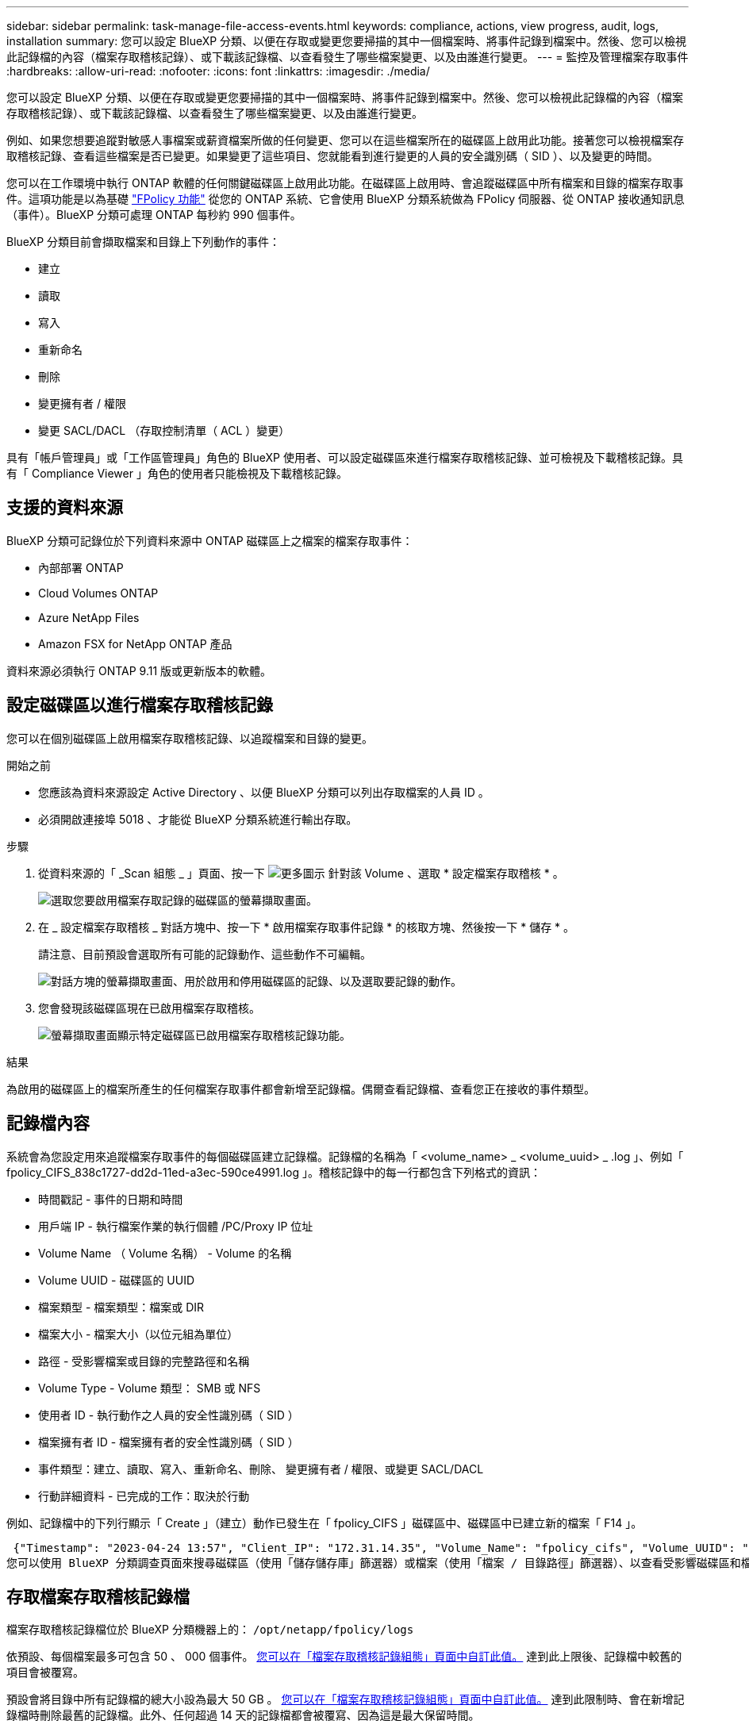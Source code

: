 ---
sidebar: sidebar 
permalink: task-manage-file-access-events.html 
keywords: compliance, actions, view progress, audit, logs, installation 
summary: 您可以設定 BlueXP 分類、以便在存取或變更您要掃描的其中一個檔案時、將事件記錄到檔案中。然後、您可以檢視此記錄檔的內容（檔案存取稽核記錄）、或下載該記錄檔、以查看發生了哪些檔案變更、以及由誰進行變更。 
---
= 監控及管理檔案存取事件
:hardbreaks:
:allow-uri-read: 
:nofooter: 
:icons: font
:linkattrs: 
:imagesdir: ./media/


[role="lead"]
您可以設定 BlueXP 分類、以便在存取或變更您要掃描的其中一個檔案時、將事件記錄到檔案中。然後、您可以檢視此記錄檔的內容（檔案存取稽核記錄）、或下載該記錄檔、以查看發生了哪些檔案變更、以及由誰進行變更。

例如、如果您想要追蹤對敏感人事檔案或薪資檔案所做的任何變更、您可以在這些檔案所在的磁碟區上啟用此功能。接著您可以檢視檔案存取稽核記錄、查看這些檔案是否已變更。如果變更了這些項目、您就能看到進行變更的人員的安全識別碼（ SID ）、以及變更的時間。

您可以在工作環境中執行 ONTAP 軟體的任何關鍵磁碟區上啟用此功能。在磁碟區上啟用時、會追蹤磁碟區中所有檔案和目錄的檔案存取事件。這項功能是以為基礎 https://docs.netapp.com/us-en/ontap/nas-audit/two-parts-fpolicy-solution-concept.html["FPolicy 功能"^] 從您的 ONTAP 系統、它會使用 BlueXP 分類系統做為 FPolicy 伺服器、從 ONTAP 接收通知訊息（事件）。BlueXP 分類可處理 ONTAP 每秒約 990 個事件。

BlueXP 分類目前會擷取檔案和目錄上下列動作的事件：

* 建立
* 讀取
* 寫入
* 重新命名
* 刪除
* 變更擁有者 / 權限
* 變更 SACL/DACL （存取控制清單（ ACL ）變更）


具有「帳戶管理員」或「工作區管理員」角色的 BlueXP 使用者、可以設定磁碟區來進行檔案存取稽核記錄、並可檢視及下載稽核記錄。具有「 Compliance Viewer 」角色的使用者只能檢視及下載稽核記錄。



== 支援的資料來源

BlueXP 分類可記錄位於下列資料來源中 ONTAP 磁碟區上之檔案的檔案存取事件：

* 內部部署 ONTAP
* Cloud Volumes ONTAP
* Azure NetApp Files
* Amazon FSX for NetApp ONTAP 產品


資料來源必須執行 ONTAP 9.11 版或更新版本的軟體。



== 設定磁碟區以進行檔案存取稽核記錄

您可以在個別磁碟區上啟用檔案存取稽核記錄、以追蹤檔案和目錄的變更。

.開始之前
* 您應該為資料來源設定 Active Directory 、以便 BlueXP 分類可以列出存取檔案的人員 ID 。
* 必須開啟連接埠 5018 、才能從 BlueXP 分類系統進行輸出存取。


.步驟
. 從資料來源的「 _Scan 組態 _ 」頁面、按一下 image:screenshot_horizontal_more_button.gif["更多圖示"] 針對該 Volume 、選取 * 設定檔案存取稽核 * 。
+
image:screenshot_compliance_file_access_audit_button.png["選取您要啟用檔案存取記錄的磁碟區的螢幕擷取畫面。"]

. 在 _ 設定檔案存取稽核 _ 對話方塊中、按一下 * 啟用檔案存取事件記錄 * 的核取方塊、然後按一下 * 儲存 * 。
+
請注意、目前預設會選取所有可能的記錄動作、這些動作不可編輯。

+
image:screenshot_compliance_file_access_audit_dialog.png["對話方塊的螢幕擷取畫面、用於啟用和停用磁碟區的記錄、以及選取要記錄的動作。"]

. 您會發現該磁碟區現在已啟用檔案存取稽核。
+
image:screenshot_compliance_file_access_audit_done.png["螢幕擷取畫面顯示特定磁碟區已啟用檔案存取稽核記錄功能。"]



.結果
為啟用的磁碟區上的檔案所產生的任何檔案存取事件都會新增至記錄檔。偶爾查看記錄檔、查看您正在接收的事件類型。



== 記錄檔內容

系統會為您設定用來追蹤檔案存取事件的每個磁碟區建立記錄檔。記錄檔的名稱為「 <volume_name> _ <volume_uuid> _ .log 」、例如「 fpolicy_CIFS_838c1727-dd2d-11ed-a3ec-590ce4991.log 」。稽核記錄中的每一行都包含下列格式的資訊：

* 時間戳記 - 事件的日期和時間
* 用戶端 IP - 執行檔案作業的執行個體 /PC/Proxy IP 位址
* Volume Name （ Volume 名稱） - Volume 的名稱
* Volume UUID - 磁碟區的 UUID
* 檔案類型 - 檔案類型：檔案或 DIR
* 檔案大小 - 檔案大小（以位元組為單位）
* 路徑 - 受影響檔案或目錄的完整路徑和名稱
* Volume Type - Volume 類型： SMB 或 NFS
* 使用者 ID - 執行動作之人員的安全性識別碼（ SID ）
* 檔案擁有者 ID - 檔案擁有者的安全性識別碼（ SID ）
* 事件類型：建立、讀取、寫入、重新命名、刪除、 變更擁有者 / 權限、或變更 SACL/DACL
* 行動詳細資料 - 已完成的工作：取決於行動


例如、記錄檔中的下列行顯示「 Create 」（建立）動作已發生在「 fpolicy_CIFS 」磁碟區中、磁碟區中已建立新的檔案「 F14 」。

 {"Timestamp": "2023-04-24 13:57", "Client_IP": "172.31.14.35", "Volume_Name": "fpolicy_cifs", "Volume_UUID": "838c1727-dd2d-11ed-a3ec-590ce4991", "File_Type": "FILE", "File_Size": 100, "Path": \\FPOLICY_CVO\fpolicy_cifs_share\dbs\f14, "Volume_Type": "SMB", "User_ID": "S-1-5-21-459977447-2546672318-3630509715-500", "File_Owner_ID": "S-1-5-32-544", "Event_Type": "CREATE", "Action_Details": {details}}
您可以使用 BlueXP 分類調查頁面來搜尋磁碟區（使用「儲存儲存庫」篩選器）或檔案（使用「檔案 / 目錄路徑」篩選器）、以查看受影響磁碟區和檔案的詳細資料。



== 存取檔案存取稽核記錄檔

檔案存取稽核記錄檔位於 BlueXP 分類機器上的： `/opt/netapp/fpolicy/logs`

依預設、每個檔案最多可包含 50 、 000 個事件。 <<設定檔案存取稽核記錄檔設定,您可以在「檔案存取稽核記錄組態」頁面中自訂此值。>> 達到此上限後、記錄檔中較舊的項目會被覆寫。

預設會將目錄中所有記錄檔的總大小設為最大 50 GB 。 <<設定檔案存取稽核記錄檔設定,您可以在「檔案存取稽核記錄組態」頁面中自訂此值。>> 達到此限制時、會在新增記錄檔時刪除最舊的記錄檔。此外、任何超過 14 天的記錄檔都會被覆寫、因為這是最大保留時間。

當 BlueXP 分類安裝在內部部署的 Linux 機器上、或部署在雲端的 Linux 機器上時、您可以直接瀏覽至記錄檔。

當 BlueXP 分類部署在雲端時、您需要 SSH 至 BlueXP 分類執行個體。您可以輸入使用者和密碼、或使用您在安裝BlueXP Connector期間提供的SSH金鑰來SSH到系統。SSH命令是：

 ssh -i <path_to_the_ssh_key> <machine_user>@<datasense_ip>
* <path_to_the_ssh驗證金鑰>= ssh驗證金鑰的位置
* <machine_user>：
+
** 對於AWS：使用<EC2-user>
** Azure：使用為BlueXP執行個體建立的使用者
** GCP：使用為BlueXP執行個體建立的使用者


* <datasense_ip> = BlueXP 分類虛擬機器執行個體的 IP 位址


請注意、您需要修改安全群組傳入規則、才能存取雲端中的系統。如需詳細資料、請參閱：

* https://docs.netapp.com/us-en/bluexp-setup-admin/reference-ports-aws.html["AWS中的安全群組規則"^]
* https://docs.netapp.com/us-en/bluexp-setup-admin/reference-ports-azure.html["Azure中的安全性群組規則"^]
* https://docs.netapp.com/us-en/bluexp-setup-admin/reference-ports-gcp.html["Google Cloud中的防火牆規則"^]




== 設定檔案存取稽核記錄檔設定

您可以針對檔案存取稽核檔案記錄設定三個選項。這些設定適用於在此 BlueXP 分類執行個體上設定檔案存取稽核記錄的所有資料來源。您可以在 BlueXP 分類 _Configuration_ 頁面的 _File Access Audit Log_ 區段中設定這些設定。

image:screenshot_compliance_file_access_audit_config.png["顯示 BlueXP 分類組態頁面中稽核記錄組態設定的螢幕擷取畫面。"]

[cols="30,50"]
|===
| 稽核記錄選項 | 說明 


| 記錄檔位置 | 該位置目前已經過硬編碼、可將記錄檔寫入 `/opt/netapp/fpolicy/logs` 


| 稽核記錄的最大儲存分配 | 目錄中所有記錄檔的總大小目前已硬編碼為預設值 50 GB 。達到此限制時、會自動刪除最舊的記錄檔。 


| 每個稽核檔案的最大稽核事件數 | 每個檔案目前已經過硬編碼、最多可包含 50 、 000 個事件。達到此上限後、新增新事件時會刪除舊事件。 
|===
請注意、這些設定目前已硬式編碼為預設設定。無法變更。
